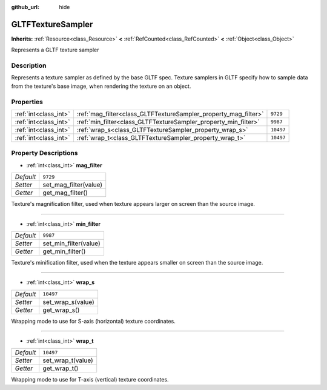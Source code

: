 :github_url: hide

.. DO NOT EDIT THIS FILE!!!
.. Generated automatically from Godot engine sources.
.. Generator: https://github.com/godotengine/godot/tree/master/doc/tools/make_rst.py.
.. XML source: https://github.com/godotengine/godot/tree/master/modules/gltf/doc_classes/GLTFTextureSampler.xml.

.. _class_GLTFTextureSampler:

GLTFTextureSampler
==================

**Inherits:** :ref:`Resource<class_Resource>` **<** :ref:`RefCounted<class_RefCounted>` **<** :ref:`Object<class_Object>`

Represents a GLTF texture sampler

Description
-----------

Represents a texture sampler as defined by the base GLTF spec. Texture samplers in GLTF specify how to sample data from the texture's base image, when rendering the texture on an object.

Properties
----------

+-----------------------+-----------------------------------------------------------------+-----------+
| :ref:`int<class_int>` | :ref:`mag_filter<class_GLTFTextureSampler_property_mag_filter>` | ``9729``  |
+-----------------------+-----------------------------------------------------------------+-----------+
| :ref:`int<class_int>` | :ref:`min_filter<class_GLTFTextureSampler_property_min_filter>` | ``9987``  |
+-----------------------+-----------------------------------------------------------------+-----------+
| :ref:`int<class_int>` | :ref:`wrap_s<class_GLTFTextureSampler_property_wrap_s>`         | ``10497`` |
+-----------------------+-----------------------------------------------------------------+-----------+
| :ref:`int<class_int>` | :ref:`wrap_t<class_GLTFTextureSampler_property_wrap_t>`         | ``10497`` |
+-----------------------+-----------------------------------------------------------------+-----------+

Property Descriptions
---------------------

.. _class_GLTFTextureSampler_property_mag_filter:

- :ref:`int<class_int>` **mag_filter**

+-----------+-----------------------+
| *Default* | ``9729``              |
+-----------+-----------------------+
| *Setter*  | set_mag_filter(value) |
+-----------+-----------------------+
| *Getter*  | get_mag_filter()      |
+-----------+-----------------------+

Texture's magnification filter, used when texture appears larger on screen than the source image.

----

.. _class_GLTFTextureSampler_property_min_filter:

- :ref:`int<class_int>` **min_filter**

+-----------+-----------------------+
| *Default* | ``9987``              |
+-----------+-----------------------+
| *Setter*  | set_min_filter(value) |
+-----------+-----------------------+
| *Getter*  | get_min_filter()      |
+-----------+-----------------------+

Texture's minification filter, used when the texture appears smaller on screen than the source image.

----

.. _class_GLTFTextureSampler_property_wrap_s:

- :ref:`int<class_int>` **wrap_s**

+-----------+-------------------+
| *Default* | ``10497``         |
+-----------+-------------------+
| *Setter*  | set_wrap_s(value) |
+-----------+-------------------+
| *Getter*  | get_wrap_s()      |
+-----------+-------------------+

Wrapping mode to use for S-axis (horizontal) texture coordinates.

----

.. _class_GLTFTextureSampler_property_wrap_t:

- :ref:`int<class_int>` **wrap_t**

+-----------+-------------------+
| *Default* | ``10497``         |
+-----------+-------------------+
| *Setter*  | set_wrap_t(value) |
+-----------+-------------------+
| *Getter*  | get_wrap_t()      |
+-----------+-------------------+

Wrapping mode to use for T-axis (vertical) texture coordinates.

.. |virtual| replace:: :abbr:`virtual (This method should typically be overridden by the user to have any effect.)`
.. |const| replace:: :abbr:`const (This method has no side effects. It doesn't modify any of the instance's member variables.)`
.. |vararg| replace:: :abbr:`vararg (This method accepts any number of arguments after the ones described here.)`
.. |constructor| replace:: :abbr:`constructor (This method is used to construct a type.)`
.. |static| replace:: :abbr:`static (This method doesn't need an instance to be called, so it can be called directly using the class name.)`
.. |operator| replace:: :abbr:`operator (This method describes a valid operator to use with this type as left-hand operand.)`
